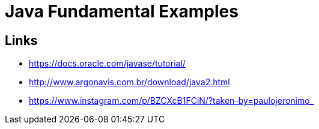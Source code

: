 = Java Fundamental Examples

== Links

* https://docs.oracle.com/javase/tutorial/
* http://www.argonavis.com.br/download/java2.html
* https://www.instagram.com/p/BZCXcB1FCiN/?taken-by=paulojeronimo_
